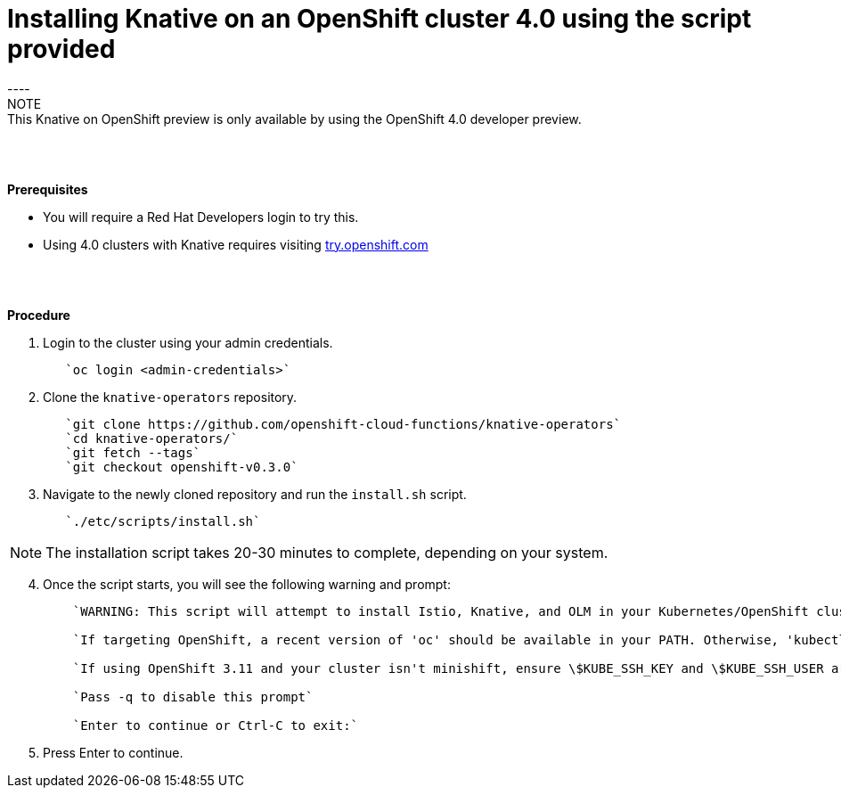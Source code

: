 // This module is included in the following assemblies:
//
// assembly_knative-OCP-4x.adoc


[id='installing-knative-ocp-using-script-4x_{context}']
= Installing Knative on an OpenShift cluster 4.0 using the script provided
----
NOTE: This Knative on OpenShift preview is only available by using the OpenShift 4.0 developer preview. 

{nbsp} +
{nbsp} +

.*Prerequisites*
* You will require a Red Hat Developers login to try this. 
* Using 4.0 clusters with Knative requires visiting link:https://try.openshift.com/[try.openshift.com]

{nbsp} +
{nbsp} +

.*Procedure*

. Login to the cluster using your admin credentials.
+
----
   `oc login <admin-credentials>`
----

. Clone the `knative-operators` repository.
+
----
   `git clone https://github.com/openshift-cloud-functions/knative-operators`   
   `cd knative-operators/`   
   `git fetch --tags`   
   `git checkout openshift-v0.3.0`   
----

. Navigate to the newly cloned repository and run the `install.sh` script.
+
----
   `./etc/scripts/install.sh`  
----

NOTE: The installation script takes 20-30 minutes to complete, depending on your system.

[start=4]
. Once the script starts, you will see the following warning and prompt:
+
----
    `WARNING: This script will attempt to install Istio, Knative, and OLM in your Kubernetes/OpenShift cluster.`
    
    `If targeting OpenShift, a recent version of 'oc' should be available in your PATH. Otherwise, 'kubectl' will be used.`

    `If using OpenShift 3.11 and your cluster isn't minishift, ensure \$KUBE_SSH_KEY and \$KUBE_SSH_USER are set`

    `Pass -q to disable this prompt`
 
    `Enter to continue or Ctrl-C to exit:`
----

. Press Enter to continue.

